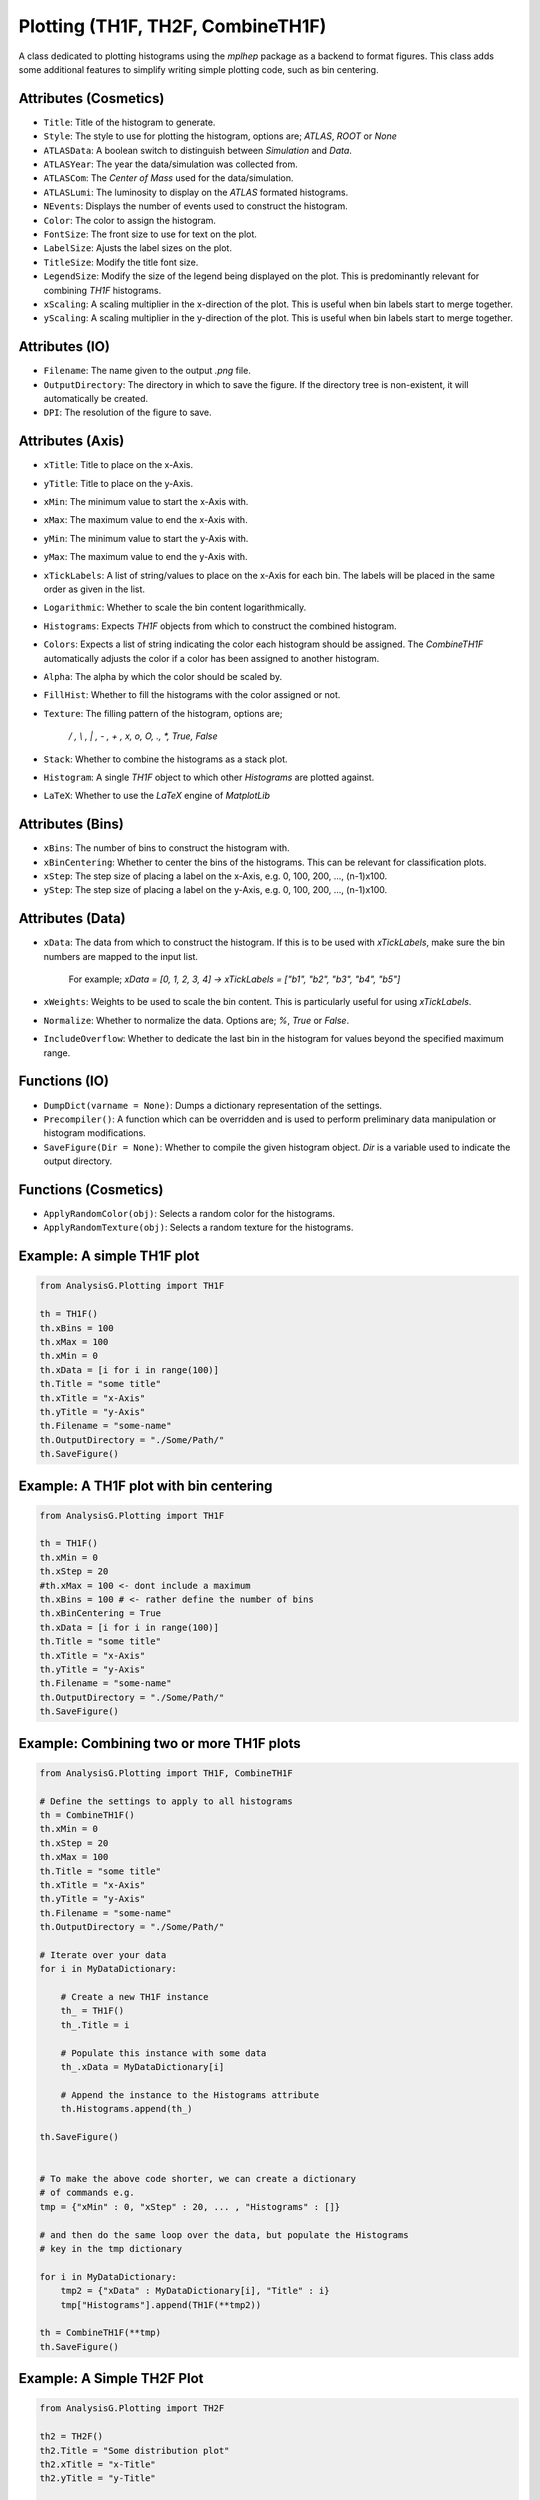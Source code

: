 Plotting (TH1F, TH2F, CombineTH1F)
**********************************

A class dedicated to plotting histograms using the `mplhep` package as a backend to format figures.
This class adds some additional features to simplify writing simple plotting code, such as bin centering. 

Attributes (Cosmetics) 
______________________

- ``Title``: 
  Title of the histogram to generate.

- ``Style``:
  The style to use for plotting the histogram, options are; `ATLAS`, `ROOT` or `None`

- ``ATLASData``:
  A boolean switch to distinguish between *Simulation* and *Data*.

- ``ATLASYear``:
  The year the data/simulation was collected from.

- ``ATLASCom``:
  The *Center of Mass* used for the data/simulation.

- ``ATLASLumi``:
  The luminosity to display on the `ATLAS` formated histograms. 

- ``NEvents``:
  Displays the number of events used to construct the histogram. 

- ``Color``:
  The color to assign the histogram.

- ``FontSize``:
  The front size to use for text on the plot.

- ``LabelSize``:
  Ajusts the label sizes on the plot.

- ``TitleSize``:
  Modify the title font size.

- ``LegendSize``:
  Modify the size of the legend being displayed on the plot.
  This is predominantly relevant for combining `TH1F` histograms.

- ``xScaling``:
  A scaling multiplier in the x-direction of the plot.
  This is useful when bin labels start to merge together.

- ``yScaling``:
  A scaling multiplier in the y-direction of the plot.
  This is useful when bin labels start to merge together.

Attributes (IO)
_______________

- ``Filename``: 
  The name given to the output `.png` file.

- ``OutputDirectory``: 
  The directory in which to save the figure. 
  If the directory tree is non-existent, it will automatically be created.

- ``DPI``:
  The resolution of the figure to save. 

Attributes (Axis)
_________________

- ``xTitle``: 
  Title to place on the x-Axis.

- ``yTitle``: 
  Title to place on the y-Axis.

- ``xMin``: 
  The minimum value to start the x-Axis with.

- ``xMax``:
  The maximum value to end the x-Axis with.

- ``yMin``: 
  The minimum value to start the y-Axis with.

- ``yMax``:
  The maximum value to end the y-Axis with.

- ``xTickLabels``:
  A list of string/values to place on the x-Axis for each bin. 
  The labels will be placed in the same order as given in the list.

- ``Logarithmic``:
  Whether to scale the bin content logarithmically.

- ``Histograms``:
  Expects `TH1F` objects from which to construct the combined histogram.

- ``Colors``:
  Expects a list of string indicating the color each histogram should be assigned.
  The `CombineTH1F` automatically adjusts the color if a color has been assigned to another histogram.

- ``Alpha``:
  The alpha by which the color should be scaled by. 

- ``FillHist``:
  Whether to fill the histograms with the color assigned or not.

- ``Texture``:
  The filling pattern of the histogram, options are; 
    `/ , \\ , | , - , + , x, o, O, ., *, True, False`

- ``Stack``:
  Whether to combine the histograms as a stack plot.

- ``Histogram``:
  A single `TH1F` object to which other `Histograms` are plotted against. 

- ``LaTeX``:
  Whether to use the *LaTeX* engine of `MatplotLib`

Attributes (Bins)
_________________

- ``xBins``:
  The number of bins to construct the histogram with.

- ``xBinCentering``:
  Whether to center the bins of the histograms. 
  This can be relevant for classification plots.

- ``xStep``:
  The step size of placing a label on the x-Axis, e.g. 0, 100, 200, ..., (n-1)x100.

- ``yStep``:
  The step size of placing a label on the y-Axis, e.g. 0, 100, 200, ..., (n-1)x100.

Attributes (Data)
_________________

- ``xData``:
  The data from which to construct the histogram. 
  If this is to be used with `xTickLabels`, make sure the bin numbers are mapped to the input list.
    For example; `xData = [0, 1, 2, 3, 4]  -> xTickLabels = ["b1", "b2", "b3", "b4", "b5"]`

- ``xWeights``:
  Weights to be used to scale the bin content. 
  This is particularly useful for using `xTickLabels`.

- ``Normalize``:
  Whether to normalize the data. Options are; `%`, `True` or `False`.

- ``IncludeOverflow``:
  Whether to dedicate the last bin in the histogram for values beyond the specified maximum range.

Functions (IO)
______________
 
- ``DumpDict(varname = None)``:
  Dumps a dictionary representation of the settings.
 
- ``Precompiler()``:
  A function which can be overridden and is used to perform preliminary data manipulation or histogram modifications.
 
- ``SaveFigure(Dir = None)``:
  Whether to compile the given histogram object. 
  `Dir` is a variable used to indicate the output directory. 

Functions (Cosmetics)
_____________________

- ``ApplyRandomColor(obj)``:
  Selects a random color for the histograms.

- ``ApplyRandomTexture(obj)``:
  Selects a random texture for the histograms.

Example: A simple TH1F plot
___________________________

.. code-block:: python 

    from AnalysisG.Plotting import TH1F

    th = TH1F()
    th.xBins = 100
    th.xMax = 100
    th.xMin = 0
    th.xData = [i for i in range(100)]
    th.Title = "some title"
    th.xTitle = "x-Axis"
    th.yTitle = "y-Axis"
    th.Filename = "some-name"
    th.OutputDirectory = "./Some/Path/"
    th.SaveFigure()


Example: A TH1F plot with bin centering 
_______________________________________

.. code-block:: python 

    from AnalysisG.Plotting import TH1F

    th = TH1F()
    th.xMin = 0
    th.xStep = 20
    #th.xMax = 100 <- dont include a maximum
    th.xBins = 100 # <- rather define the number of bins
    th.xBinCentering = True
    th.xData = [i for i in range(100)]
    th.Title = "some title"
    th.xTitle = "x-Axis"
    th.yTitle = "y-Axis"
    th.Filename = "some-name"
    th.OutputDirectory = "./Some/Path/"
    th.SaveFigure()

Example: Combining two or more TH1F plots 
_________________________________________

.. code-block:: python 

    from AnalysisG.Plotting import TH1F, CombineTH1F

    # Define the settings to apply to all histograms
    th = CombineTH1F()
    th.xMin = 0
    th.xStep = 20
    th.xMax = 100
    th.Title = "some title"
    th.xTitle = "x-Axis"
    th.yTitle = "y-Axis"
    th.Filename = "some-name"
    th.OutputDirectory = "./Some/Path/"

    # Iterate over your data
    for i in MyDataDictionary:

        # Create a new TH1F instance
        th_ = TH1F()
        th_.Title = i

        # Populate this instance with some data
        th_.xData = MyDataDictionary[i]

        # Append the instance to the Histograms attribute
        th.Histograms.append(th_)

    th.SaveFigure()


    # To make the above code shorter, we can create a dictionary
    # of commands e.g. 
    tmp = {"xMin" : 0, "xStep" : 20, ... , "Histograms" : []}

    # and then do the same loop over the data, but populate the Histograms 
    # key in the tmp dictionary 

    for i in MyDataDictionary:
        tmp2 = {"xData" : MyDataDictionary[i], "Title" : i}
        tmp["Histograms"].append(TH1F(**tmp2))

    th = CombineTH1F(**tmp)
    th.SaveFigure()


Example: A Simple TH2F Plot
___________________________

.. code-block:: python 

    from AnalysisG.Plotting import TH2F

    th2 = TH2F()
    th2.Title = "Some distribution plot"
    th2.xTitle = "x-Title"
    th2.yTitle = "y-Title"

    th2.xMin = 0
    th2.yMin = 0

    th2.xMax = 100
    th2.yMax = 100

    th2.xBins = 100
    th2.yBins = 100

    th2.xData = [i for i in range(100)]
    th2.yData = [i for i in range(100)]
    th2.Filename = "Some_File"
    th2.OutputDirectory = "./some/path"
    th2.SaveFigure()


